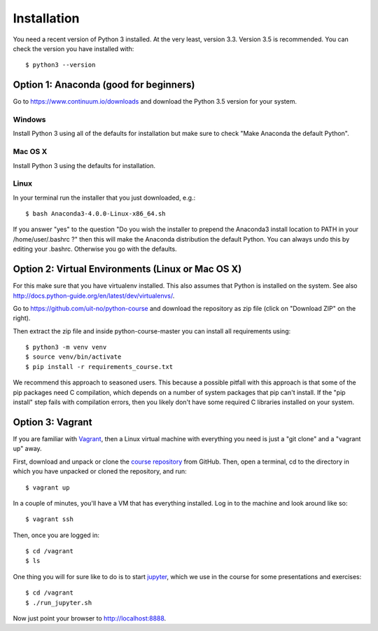 

============
Installation
============

You need a recent version of Python 3 installed. At the very least, version 3.3.
Version 3.5 is recommended. You can check the version you have installed
with::

  $ python3 --version


Option 1: Anaconda (good for beginners)
=======================================

Go to https://www.continuum.io/downloads and download the Python 3.5 version
for your system.


Windows
-------

Install Python 3 using all of the defaults for installation but make sure to
check "Make Anaconda the default Python".


Mac OS X
--------

Install Python 3 using the defaults for installation.


Linux
-----

In your terminal run the installer that
you just downloaded, e.g.::

  $ bash Anaconda3-4.0.0-Linux-x86_64.sh

If you answer "yes" to the question
"Do you wish the installer to prepend the Anaconda3 install location
to PATH in your /home/user/.bashrc ?"
then this will make the Anaconda distribution the default Python.
You can always undo this by editing your .bashrc.
Otherwise you go with the defaults.


Option 2: Virtual Environments (Linux or Mac OS X)
==================================================

For this make sure that you have virtualenv installed.
This also assumes that Python is installed on the system.
See also http://docs.python-guide.org/en/latest/dev/virtualenvs/.

Go to https://github.com/uit-no/python-course
and download the repository as zip file (click
on "Download ZIP" on the right).

Then extract the zip file and inside python-course-master
you can install all requirements using::

  $ python3 -m venv venv
  $ source venv/bin/activate
  $ pip install -r requirements_course.txt

We recommend this approach to seasoned users. This because a possible pitfall
with this approach is that some of the pip packages need C compilation, which
depends on a number of system packages that pip can't install. If the "pip
install" step fails with compilation errors, then you likely don't have some
required C libraries installed on your system.


Option 3: Vagrant
=================

If you are familiar with `Vagrant <https://www.vagrantup.com>`_, then a Linux
virtual machine with everything you need is just a "git clone" and a "vagrant
up" away.

First, download and unpack or clone the `course repository
<https://github.com/uit-no/python-course>`_ from GitHub. Then, open a terminal,
cd to the directory in which you have unpacked or cloned the repository, and
run::

  $ vagrant up

In a couple of minutes, you'll have a VM that has everything installed. Log in
to the machine and look around like so::

  $ vagrant ssh

Then, once you are logged in::

  $ cd /vagrant
  $ ls

One thing you will for sure like to do is to start `jupyter
<http://jupyter.org/>`_, which we use in the course for some presentations and
exercises::

  $ cd /vagrant
  $ ./run_jupyter.sh

Now just point your browser to http://localhost:8888.

